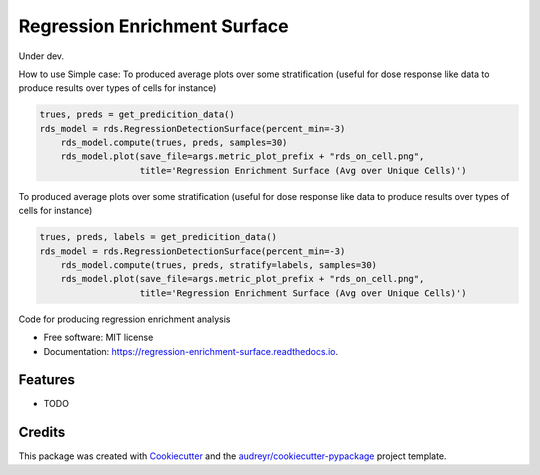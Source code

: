 =============================
Regression Enrichment Surface
=============================

Under dev.

How to use
Simple case:
To produced average plots over some stratification (useful for dose response like data to produce results over types of cells for instance)


.. code-block:: python

    trues, preds = get_predicition_data()
    rds_model = rds.RegressionDetectionSurface(percent_min=-3)
        rds_model.compute(trues, preds, samples=30)
        rds_model.plot(save_file=args.metric_plot_prefix + "rds_on_cell.png",
                       title='Regression Enrichment Surface (Avg over Unique Cells)')


To produced average plots over some stratification (useful for dose response like data to produce results over types of cells for instance)

.. code-block:: python

    trues, preds, labels = get_predicition_data()
    rds_model = rds.RegressionDetectionSurface(percent_min=-3)
        rds_model.compute(trues, preds, stratify=labels, samples=30)
        rds_model.plot(save_file=args.metric_plot_prefix + "rds_on_cell.png",
                       title='Regression Enrichment Surface (Avg over Unique Cells)')


.. image:: https://img.shields.io/pypi/v/regression_enrichment_surface.svg
        :target: https://pypi.python.org/pypi/regression_enrichment_surface

.. image:: https://img.shields.io/travis/aclyde11/regression_enrichment_surface.svg
        :target: https://travis-ci.org/aclyde11/regression_enrichment_surface

.. image:: https://readthedocs.org/projects/regression-enrichment-surface/badge/?version=latest
        :target: https://regression-enrichment-surface.readthedocs.io/en/latest/?badge=latest
        :alt: Documentation Status




Code for producing regression enrichment analysis


* Free software: MIT license
* Documentation: https://regression-enrichment-surface.readthedocs.io.


Features
--------

* TODO

Credits
-------

This package was created with Cookiecutter_ and the `audreyr/cookiecutter-pypackage`_ project template.

.. _Cookiecutter: https://github.com/audreyr/cookiecutter
.. _`audreyr/cookiecutter-pypackage`: https://github.com/audreyr/cookiecutter-pypackage

